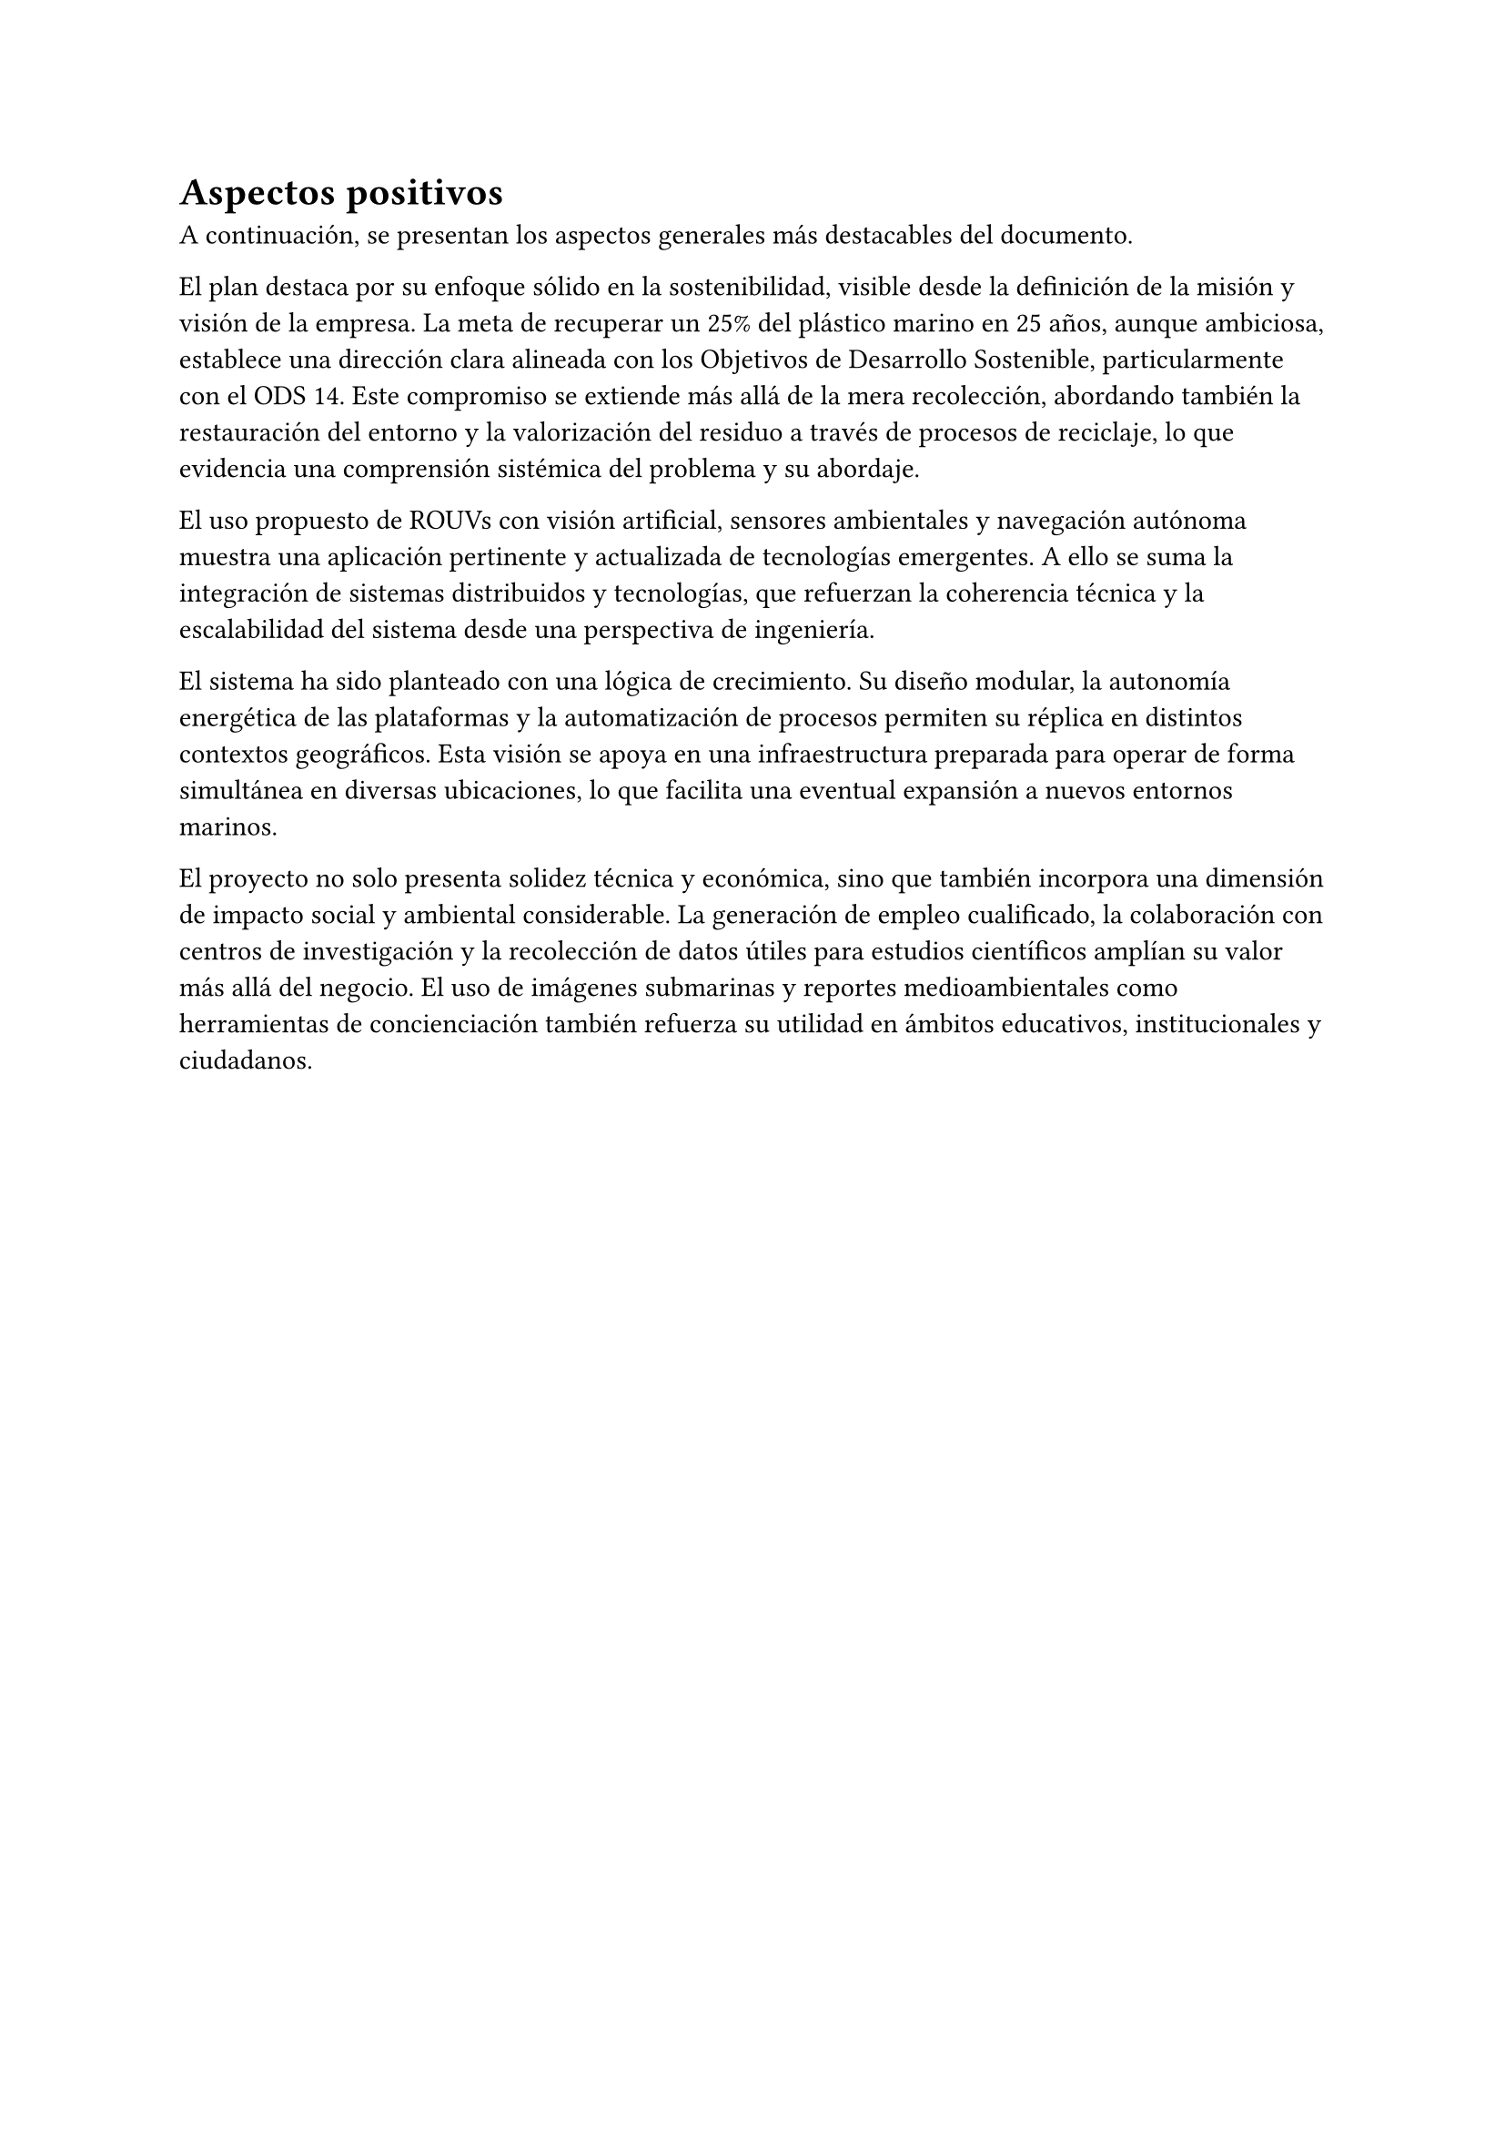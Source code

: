 = Aspectos positivos
A continuación, se presentan los aspectos generales más destacables del
documento.

El plan destaca por su enfoque sólido en la sostenibilidad, visible desde la
definición de la misión y visión de la empresa. La meta de recuperar un 25% del
plástico marino en 25 años, aunque ambiciosa, establece una dirección clara
alineada con los Objetivos de Desarrollo Sostenible, particularmente con el ODS 14. Este compromiso se extiende más allá de la mera recolección, abordando
también la restauración del entorno y la valorización del residuo a través de
procesos de reciclaje, lo que evidencia una comprensión sistémica del problema y
su abordaje.

El uso propuesto de ROUVs con visión artificial, sensores ambientales y
navegación autónoma muestra una aplicación pertinente y actualizada de
tecnologías emergentes. A ello se suma la integración de sistemas distribuidos
y tecnologías, que refuerzan la coherencia técnica y la escalabilidad del
sistema desde una perspectiva de ingeniería.

El sistema ha sido planteado con una lógica de crecimiento. Su diseño modular,
la autonomía energética de las plataformas y la automatización de procesos
permiten su réplica en distintos contextos geográficos. Esta visión se apoya en
una infraestructura preparada para operar de forma simultánea en diversas
ubicaciones, lo que facilita una eventual expansión a nuevos entornos marinos.

El proyecto no solo presenta solidez técnica y económica, sino que también
incorpora una dimensión de impacto social y ambiental considerable. La
generación de empleo cualificado, la colaboración con centros de investigación y
la recolección de datos útiles para estudios científicos amplían su valor más
allá del negocio. El uso de imágenes submarinas y reportes medioambientales como
herramientas de concienciación también refuerza su utilidad en ámbitos
educativos, institucionales y ciudadanos.

